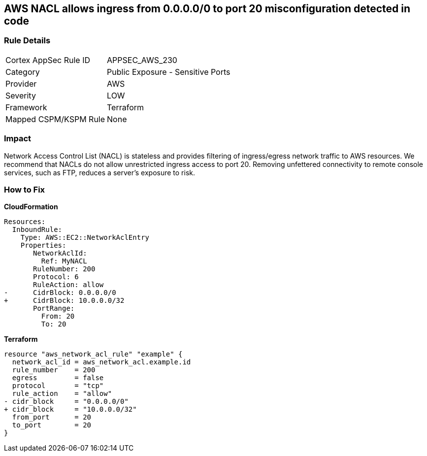 == AWS NACL allows ingress from 0.0.0.0/0 to port 20 misconfiguration detected in code


=== Rule Details

[cols="1,2"]
|===
|Cortex AppSec Rule ID |APPSEC_AWS_230
|Category |Public Exposure - Sensitive Ports
|Provider |AWS
|Severity |LOW
|Framework |Terraform
|Mapped CSPM/KSPM Rule |None
|===


=== Impact
Network Access Control List (NACL) is stateless and provides filtering of ingress/egress network traffic to AWS resources.
We recommend that NACLs do not allow unrestricted ingress access to port 20.
Removing unfettered connectivity to remote console services, such as FTP, reduces a server's exposure to risk.

=== How to Fix


*CloudFormation* 




[source,yaml]
----
Resources:  
  InboundRule:
    Type: AWS::EC2::NetworkAclEntry
    Properties:
       NetworkAclId:
         Ref: MyNACL
       RuleNumber: 200
       Protocol: 6
       RuleAction: allow
-      CidrBlock: 0.0.0.0/0
+      CidrBlock: 10.0.0.0/32
       PortRange:
         From: 20
         To: 20
----


*Terraform* 




[source,go]
----
resource "aws_network_acl_rule" "example" {
  network_acl_id = aws_network_acl.example.id
  rule_number    = 200
  egress         = false
  protocol       = "tcp"
  rule_action    = "allow"
- cidr_block     = "0.0.0.0/0"
+ cidr_block     = "10.0.0.0/32"
  from_port      = 20
  to_port        = 20
}
----
